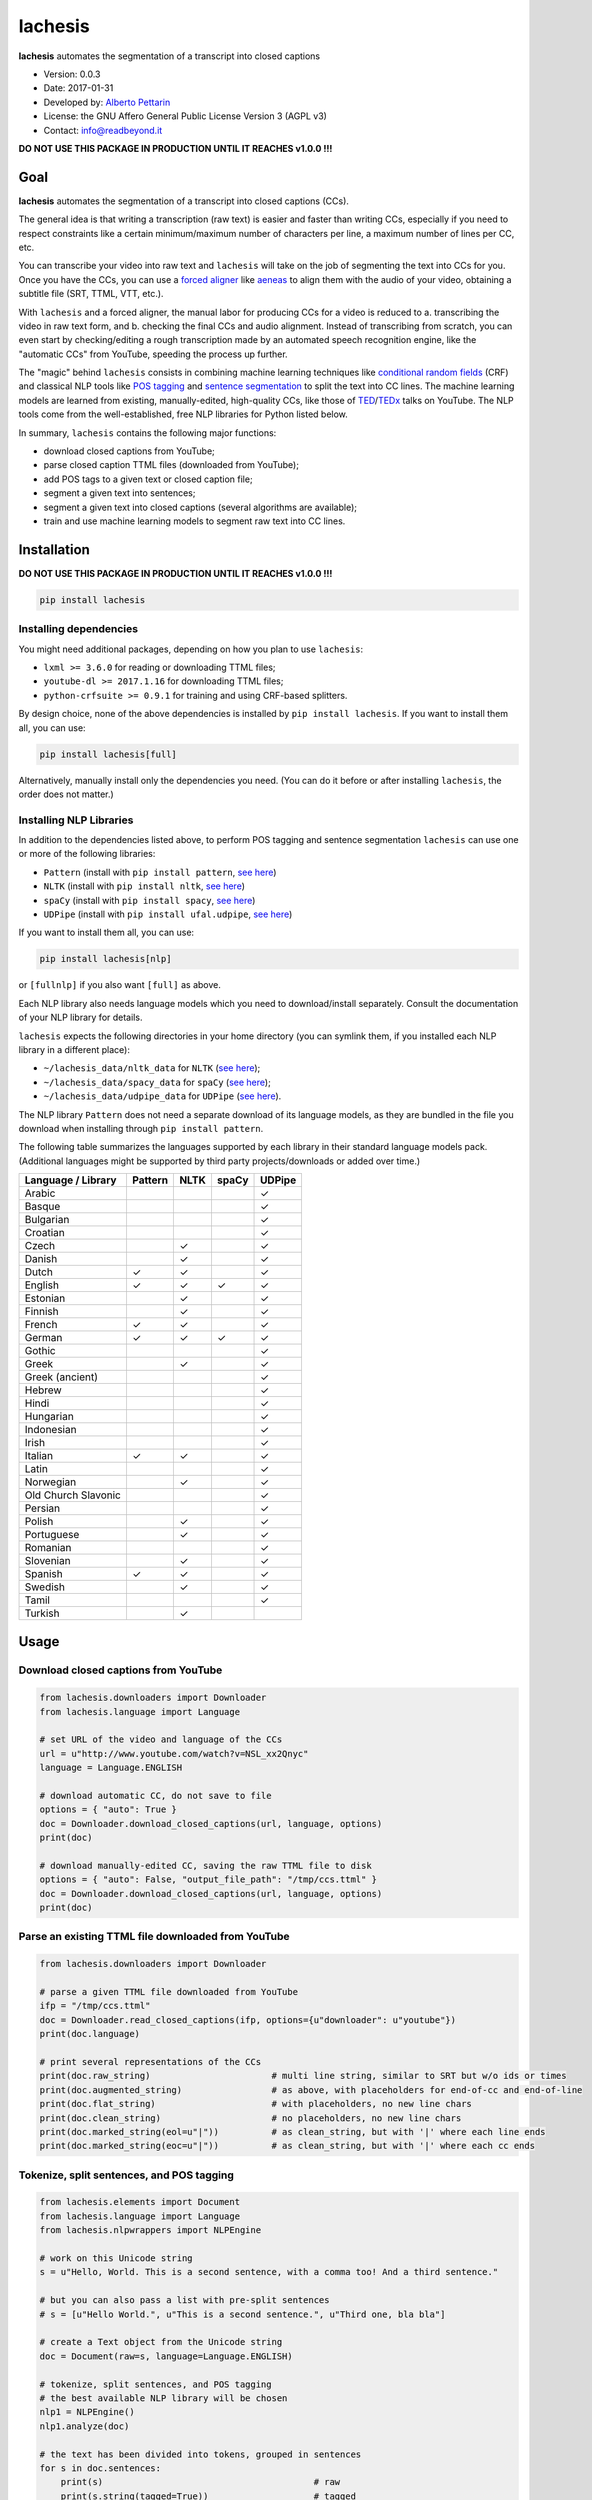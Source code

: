 lachesis
========

**lachesis** automates the segmentation of a transcript into closed
captions

-  Version: 0.0.3
-  Date: 2017-01-31
-  Developed by: `Alberto Pettarin <http://www.albertopettarin.it/>`__
-  License: the GNU Affero General Public License Version 3 (AGPL v3)
-  Contact: info@readbeyond.it

**DO NOT USE THIS PACKAGE IN PRODUCTION UNTIL IT REACHES v1.0.0 !!!**

Goal
----

**lachesis** automates the segmentation of a transcript into closed
captions (CCs).

The general idea is that writing a transcription (raw text) is easier
and faster than writing CCs, especially if you need to respect
constraints like a certain minimum/maximum number of characters per
line, a maximum number of lines per CC, etc.

You can transcribe your video into raw text and ``lachesis`` will take
on the job of segmenting the text into CCs for you. Once you have the
CCs, you can use a `forced
aligner <https://github.com/pettarin/forced-alignment-tools/>`__ like
`aeneas <https://github.com/readbeyond/aeneas/>`__ to align them with
the audio of your video, obtaining a subtitle file (SRT, TTML, VTT,
etc.).

With ``lachesis`` and a forced aligner, the manual labor for producing
CCs for a video is reduced to a. transcribing the video in raw text
form, and b. checking the final CCs and audio alignment. Instead of
transcribing from scratch, you can even start by checking/editing a
rough transcription made by an automated speech recognition engine, like
the "automatic CCs" from YouTube, speeding the process up further.

The "magic" behind ``lachesis`` consists in combining machine learning
techniques like `conditional random
fields <https://en.wikipedia.org/wiki/Conditional_random_field>`__ (CRF)
and classical NLP tools like `POS
tagging <https://en.wikipedia.org/wiki/Part-of-speech_tagging>`__ and
`sentence
segmentation <https://en.wikipedia.org/wiki/Text_segmentation>`__ to
split the text into CC lines. The machine learning models are learned
from existing, manually-edited, high-quality CCs, like those of
`TED <https://www.youtube.com/user/TEDtalksDirector>`__/`TEDx <https://www.youtube.com/user/TEDxTalks>`__
talks on YouTube. The NLP tools come from the well-established, free NLP
libraries for Python listed below.

In summary, ``lachesis`` contains the following major functions:

-  download closed captions from YouTube;
-  parse closed caption TTML files (downloaded from YouTube);
-  add POS tags to a given text or closed caption file;
-  segment a given text into sentences;
-  segment a given text into closed captions (several algorithms are
   available);
-  train and use machine learning models to segment raw text into CC
   lines.

Installation
------------

**DO NOT USE THIS PACKAGE IN PRODUCTION UNTIL IT REACHES v1.0.0 !!!**

.. code:: bash

    pip install lachesis

Installing dependencies
~~~~~~~~~~~~~~~~~~~~~~~

You might need additional packages, depending on how you plan to use
``lachesis``:

-  ``lxml >= 3.6.0`` for reading or downloading TTML files;
-  ``youtube-dl >= 2017.1.16`` for downloading TTML files;
-  ``python-crfsuite >= 0.9.1`` for training and using CRF-based
   splitters.

By design choice, none of the above dependencies is installed by
``pip install lachesis``. If you want to install them all, you can use:

.. code:: bash

    pip install lachesis[full]

Alternatively, manually install only the dependencies you need. (You can
do it before or after installing ``lachesis``, the order does not
matter.)

Installing NLP Libraries
~~~~~~~~~~~~~~~~~~~~~~~~

In addition to the dependencies listed above, to perform POS tagging and
sentence segmentation ``lachesis`` can use one or more of the following
libraries:

-  ``Pattern`` (install with ``pip install pattern``, `see
   here <http://www.clips.ua.ac.be/pattern>`__)
-  ``NLTK`` (install with ``pip install nltk``, `see
   here <http://www.nltk.org/>`__)
-  ``spaCy`` (install with ``pip install spacy``, `see
   here <https://spacy.io/>`__)
-  ``UDPipe`` (install with ``pip install ufal.udpipe``, `see
   here <https://ufal.mff.cuni.cz/>`__)

If you want to install them all, you can use:

.. code:: bash

    pip install lachesis[nlp]

or ``[fullnlp]`` if you also want ``[full]`` as above.

Each NLP library also needs language models which you need to
download/install separately. Consult the documentation of your NLP
library for details.

``lachesis`` expects the following directories in your home directory
(you can symlink them, if you installed each NLP library in a different
place):

-  ``~/lachesis_data/nltk_data`` for ``NLTK`` (`see
   here <http://www.nltk.org/data.html>`__);
-  ``~/lachesis_data/spacy_data`` for ``spaCy`` (`see
   here <https://spacy.io/docs/usage/>`__);
-  ``~/lachesis_data/udpipe_data`` for ``UDPipe`` (`see
   here <https://ufal.mff.cuni.cz/udpipe>`__).

The NLP library ``Pattern`` does not need a separate download of its
language models, as they are bundled in the file you download when
installing through ``pip install pattern``.

The following table summarizes the languages supported by each library
in their standard language models pack. (Additional languages might be
supported by third party projects/downloads or added over time.)

+-----------------------+-----------+--------+---------+----------+
| Language / Library    | Pattern   | NLTK   | spaCy   | UDPipe   |
+=======================+===========+========+=========+==========+
| Arabic                |           |        |         | ✓        |
+-----------------------+-----------+--------+---------+----------+
| Basque                |           |        |         | ✓        |
+-----------------------+-----------+--------+---------+----------+
| Bulgarian             |           |        |         | ✓        |
+-----------------------+-----------+--------+---------+----------+
| Croatian              |           |        |         | ✓        |
+-----------------------+-----------+--------+---------+----------+
| Czech                 |           | ✓      |         | ✓        |
+-----------------------+-----------+--------+---------+----------+
| Danish                |           | ✓      |         | ✓        |
+-----------------------+-----------+--------+---------+----------+
| Dutch                 | ✓         | ✓      |         | ✓        |
+-----------------------+-----------+--------+---------+----------+
| English               | ✓         | ✓      | ✓       | ✓        |
+-----------------------+-----------+--------+---------+----------+
| Estonian              |           | ✓      |         | ✓        |
+-----------------------+-----------+--------+---------+----------+
| Finnish               |           | ✓      |         | ✓        |
+-----------------------+-----------+--------+---------+----------+
| French                | ✓         | ✓      |         | ✓        |
+-----------------------+-----------+--------+---------+----------+
| German                | ✓         | ✓      | ✓       | ✓        |
+-----------------------+-----------+--------+---------+----------+
| Gothic                |           |        |         | ✓        |
+-----------------------+-----------+--------+---------+----------+
| Greek                 |           | ✓      |         | ✓        |
+-----------------------+-----------+--------+---------+----------+
| Greek (ancient)       |           |        |         | ✓        |
+-----------------------+-----------+--------+---------+----------+
| Hebrew                |           |        |         | ✓        |
+-----------------------+-----------+--------+---------+----------+
| Hindi                 |           |        |         | ✓        |
+-----------------------+-----------+--------+---------+----------+
| Hungarian             |           |        |         | ✓        |
+-----------------------+-----------+--------+---------+----------+
| Indonesian            |           |        |         | ✓        |
+-----------------------+-----------+--------+---------+----------+
| Irish                 |           |        |         | ✓        |
+-----------------------+-----------+--------+---------+----------+
| Italian               | ✓         | ✓      |         | ✓        |
+-----------------------+-----------+--------+---------+----------+
| Latin                 |           |        |         | ✓        |
+-----------------------+-----------+--------+---------+----------+
| Norwegian             |           | ✓      |         | ✓        |
+-----------------------+-----------+--------+---------+----------+
| Old Church Slavonic   |           |        |         | ✓        |
+-----------------------+-----------+--------+---------+----------+
| Persian               |           |        |         | ✓        |
+-----------------------+-----------+--------+---------+----------+
| Polish                |           | ✓      |         | ✓        |
+-----------------------+-----------+--------+---------+----------+
| Portuguese            |           | ✓      |         | ✓        |
+-----------------------+-----------+--------+---------+----------+
| Romanian              |           |        |         | ✓        |
+-----------------------+-----------+--------+---------+----------+
| Slovenian             |           | ✓      |         | ✓        |
+-----------------------+-----------+--------+---------+----------+
| Spanish               | ✓         | ✓      |         | ✓        |
+-----------------------+-----------+--------+---------+----------+
| Swedish               |           | ✓      |         | ✓        |
+-----------------------+-----------+--------+---------+----------+
| Tamil                 |           |        |         | ✓        |
+-----------------------+-----------+--------+---------+----------+
| Turkish               |           | ✓      |         |          |
+-----------------------+-----------+--------+---------+----------+

Usage
-----

Download closed captions from YouTube
~~~~~~~~~~~~~~~~~~~~~~~~~~~~~~~~~~~~~

.. code:: python

    from lachesis.downloaders import Downloader
    from lachesis.language import Language

    # set URL of the video and language of the CCs
    url = u"http://www.youtube.com/watch?v=NSL_xx2Qnyc"
    language = Language.ENGLISH

    # download automatic CC, do not save to file
    options = { "auto": True }
    doc = Downloader.download_closed_captions(url, language, options)
    print(doc)

    # download manually-edited CC, saving the raw TTML file to disk
    options = { "auto": False, "output_file_path": "/tmp/ccs.ttml" }
    doc = Downloader.download_closed_captions(url, language, options)
    print(doc)

Parse an existing TTML file downloaded from YouTube
~~~~~~~~~~~~~~~~~~~~~~~~~~~~~~~~~~~~~~~~~~~~~~~~~~~

.. code:: python

    from lachesis.downloaders import Downloader

    # parse a given TTML file downloaded from YouTube
    ifp = "/tmp/ccs.ttml"
    doc = Downloader.read_closed_captions(ifp, options={u"downloader": u"youtube"})
    print(doc.language)

    # print several representations of the CCs
    print(doc.raw_string)                       # multi line string, similar to SRT but w/o ids or times
    print(doc.augmented_string)                 # as above, with placeholders for end-of-cc and end-of-line
    print(doc.flat_string)                      # with placeholders, no new line chars
    print(doc.clean_string)                     # no placeholders, no new line chars
    print(doc.marked_string(eol=u"|"))          # as clean_string, but with '|' where each line ends
    print(doc.marked_string(eoc=u"|"))          # as clean_string, but with '|' where each cc ends

Tokenize, split sentences, and POS tagging
~~~~~~~~~~~~~~~~~~~~~~~~~~~~~~~~~~~~~~~~~~

.. code:: python

    from lachesis.elements import Document
    from lachesis.language import Language
    from lachesis.nlpwrappers import NLPEngine

    # work on this Unicode string
    s = u"Hello, World. This is a second sentence, with a comma too! And a third sentence."

    # but you can also pass a list with pre-split sentences
    # s = [u"Hello World.", u"This is a second sentence.", u"Third one, bla bla"]

    # create a Text object from the Unicode string
    doc = Document(raw=s, language=Language.ENGLISH)

    # tokenize, split sentences, and POS tagging
    # the best available NLP library will be chosen
    nlp1 = NLPEngine()
    nlp1.analyze(doc)

    # the text has been divided into tokens, grouped in sentences
    for s in doc.sentences:
        print(s)                                        # raw
        print(s.string(tagged=True))                    # tagged
        print(s.string(raw=True, eol=u"|", eos=u""))    # raw w/o CC line and sentence marks

    # explicitly specify the NLP library NLTK,
    # other options include: "pattern", "spacy", "udpipe"
    nlp2 = NLPEngine()
    nlp2.analyze(doc, wrapper=u"nltk")
    ...

    # if you need to analyze many documents,
    # preload (and keep in cache) an NLP library,
    # even different ones for different languages
    nlp3 = NLPEngine(preload=[
        (u"en", u"spacy"),
        (u"de", u"nltk"),
        (u"it", u"pattern"),
        (u"fr", u"udpipe")
    ])
    nlp3.analyze(doc)
    ...

Split into closed captions
~~~~~~~~~~~~~~~~~~~~~~~~~~

.. code:: python

    from lachesis.elements import Document
    from lachesis.language import Language
    from lachesis.nlpwrappers import NLPEngine
    from lachesis.splitters import CRFSplitter
    from lachesis.splitters import GreedySplitter

    # create a document from a raw string
    s = u"Hello, World. This is a second sentence, with a comma too! And a third sentence."
    doc = Document(raw=s, language=Language.ENGLISH)

    # analyze it using the NLP library Pattern
    nlpe = NLPEngine()
    nlpe.analyze(doc, wrapper=u"pattern")

    # feed the document into the CRF splitter (max 42 chars/line, max 2 lines/cc)
    spl = CRFSplitter(doc.language, 42, 2)
    spl.split(doc)

    # print the segmented CCs
    for cc in doc.ccs:
        for line in cc.lines:
            print(line)
        print(u"")

    # the default location for CRF model files is ~/lachesis_data/crf_data/
    # but you can also specify a different path
    spl = CRFSplitter(doc.language, 42, 2, model_file_path="/tmp/yourmodel.crfsuite")
    spl.split(doc)

    # if you do not have pycrfsuite installed
    # or the CRF model file for the document language,
    # you can use the GreedySplitter
    gs = GreedySplitter(doc.language, 42, 2)
    gs.split(doc)

Train a CRF model to segment raw text into CC lines
~~~~~~~~~~~~~~~~~~~~~~~~~~~~~~~~~~~~~~~~~~~~~~~~~~~

.. code:: bash

    $ # /tmp/ccs/train contains several TTML files to learn from
    $ # you can download them from YouTube using lachesis (see above)
    $ ls /tmp/ccs/train
    0001.ttml
    0002.ttml
    ...

    $ # extract features and labels from them:
    $ python -m lachesis.ml.crf dump eng /tmp/ccs/train/ /tmp/ccs/train.pickle
    ...

    $ # train the CRF model:
    $ python -m lachesis.ml.crf train eng /tmp/ccs/train.pickle /tmp/ccs/model.crfsuite
    ...

    $ # evaluate the model on the training set
    $ python -m lachesis.ml.crf test eng /tmp/ccs/train.pickle /tmp/ccs/model.crfsuite
    ...

    $ # you might want to evaluate on a test set, disjoint from the training set,
    $ # that is, the test set contains CCs not seen during the training:
    $ ls /tmp/css/test
    1001.ttml
    1002.ttml
    ...
    $ python -m lachesis.ml.crf dump eng /tmp/ccs/test/ /tmp/ccs/test.pickle
    $ python -m lachesis.ml.crf test eng /tmp/ccs/test.pickle /tmp/ccs/model.crfsuite
    ...
    $ # now you can build a CRFSplitter
    $ # with model_file_path="/tmp/ccs/model.crfsuite" as shown above

TODO: decide and document where pre-trained model files can be
downloaded

License
-------

**lachesis** is released under the terms of the GNU Affero General
Public License Version 3. See the `LICENSE <LICENSE>`__ file for
details.
